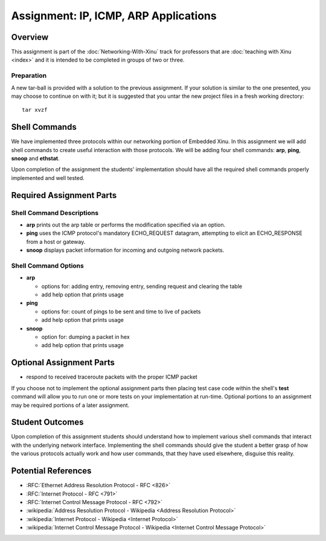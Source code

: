 Assignment: IP, ICMP, ARP Applications
======================================

Overview
--------

This assignment is part of the :doc:`Networking-With-Xinu` track for
professors that are :doc:`teaching with Xinu <index>` and it is
intended to be completed in groups of two or three.

Preparation
~~~~~~~~~~~

A new tar-ball is provided with a solution to the previous assignment.
If your solution is similar to the one presented, you may choose to
continue on with it; but it is suggested that you untar the new project
files in a fresh working directory::

  tar xvzf

Shell Commands
--------------

We have implemented three protocols within our networking portion of
Embedded Xinu. In this assignment we will add shell commands to create
useful interaction with those protocols. We will be adding four shell
commands: **arp**, **ping**, **snoop** and **ethstat**.

Upon completion of the assignment the students' implementation should
have all the required shell commands properly implemented and well
tested.

Required Assignment Parts
-------------------------

Shell Command Descriptions
~~~~~~~~~~~~~~~~~~~~~~~~~~

-  **arp** prints out the arp table or performs the modification specified
   via an option.
-  **ping** uses the ICMP protocol's mandatory ECHO\_REQUEST datagram,
   attempting to elicit an ECHO\_RESPONSE from a host or gateway.
-  **snoop** displays packet information for incoming and outgoing network
   packets.

Shell Command Options
~~~~~~~~~~~~~~~~~~~~~

-  **arp**

   -  options for: adding entry, removing entry, sending request and
      clearing the table
   -  add help option that prints usage

-  **ping**

   -  options for: count of pings to be sent and time to live of packets
   -  add help option that prints usage

-  **snoop**

   -  option for: dumping a packet in hex
   -  add help option that prints usage

Optional Assignment Parts
-------------------------

-  respond to received traceroute packets with the proper ICMP packet

If you choose not to implement the optional assignment parts then
placing test case code within the shell's **test** command will allow you
to run one or more tests on your implementation at run-time. Optional
portions to an assignment may be required portions of a later
assignment.

Student Outcomes
----------------

Upon completion of this assignment students should understand how to
implement various shell commands that interact with the underlying
network interface. Implementing the shell commands should give the
student a better grasp of how the various protocols actually work and
how user commands, that they have used elsewhere, disguise this reality.

Potential References
--------------------

-  :RFC:`Ethernet Address Resolution Protocol - RFC <826>`
-  :RFC:`Internet Protocol - RFC <791>`
-  :RFC:`Internet Control Message Protocol - RFC <792>`
-  :wikipedia:`Address Resolution Protocol - Wikipedia <Address Resolution Protocol>`
-  :wikipedia:`Internet Protocol - Wikipedia <Internet Protocol>`
-  :wikipedia:`Internet Control Message Protocol - Wikipedia <Internet Control Message Protocol>`
